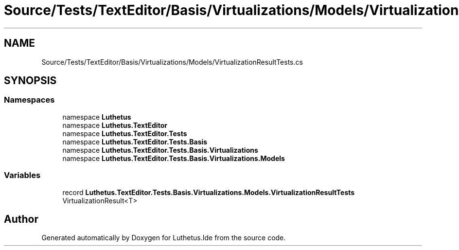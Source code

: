 .TH "Source/Tests/TextEditor/Basis/Virtualizations/Models/VirtualizationResultTests.cs" 3 "Version 1.0.0" "Luthetus.Ide" \" -*- nroff -*-
.ad l
.nh
.SH NAME
Source/Tests/TextEditor/Basis/Virtualizations/Models/VirtualizationResultTests.cs
.SH SYNOPSIS
.br
.PP
.SS "Namespaces"

.in +1c
.ti -1c
.RI "namespace \fBLuthetus\fP"
.br
.ti -1c
.RI "namespace \fBLuthetus\&.TextEditor\fP"
.br
.ti -1c
.RI "namespace \fBLuthetus\&.TextEditor\&.Tests\fP"
.br
.ti -1c
.RI "namespace \fBLuthetus\&.TextEditor\&.Tests\&.Basis\fP"
.br
.ti -1c
.RI "namespace \fBLuthetus\&.TextEditor\&.Tests\&.Basis\&.Virtualizations\fP"
.br
.ti -1c
.RI "namespace \fBLuthetus\&.TextEditor\&.Tests\&.Basis\&.Virtualizations\&.Models\fP"
.br
.in -1c
.SS "Variables"

.in +1c
.ti -1c
.RI "record \fBLuthetus\&.TextEditor\&.Tests\&.Basis\&.Virtualizations\&.Models\&.VirtualizationResultTests\fP"
.br
.RI "VirtualizationResult<T> "
.in -1c
.SH "Author"
.PP 
Generated automatically by Doxygen for Luthetus\&.Ide from the source code\&.
